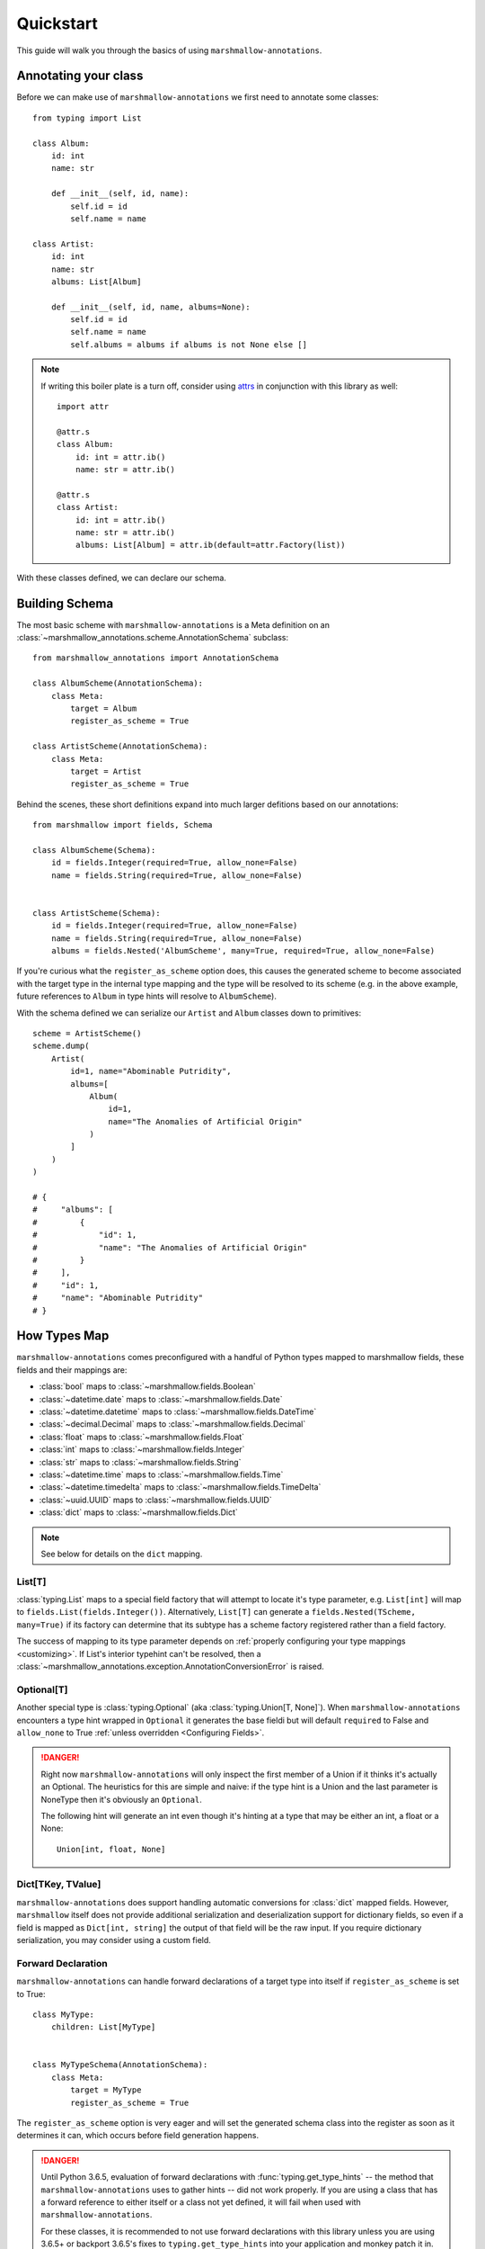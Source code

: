 .. _quickstart:

##########
Quickstart
##########

This guide will walk you through the basics of using ``marshmallow-annotations``.


*********************
Annotating your class
*********************

Before we can make use of ``marshmallow-annotations`` we first need to annotate
some classes::

    from typing import List

    class Album:
        id: int
        name: str

        def __init__(self, id, name):
            self.id = id
            self.name = name

    class Artist:
        id: int
        name: str
        albums: List[Album]

        def __init__(self, id, name, albums=None):
            self.id = id
            self.name = name
            self.albums = albums if albums is not None else []


.. note::

    If writing this boiler plate is a turn off, consider using
    `attrs <https://www.attrs.org>`_ in conjunction with this library as well::

        import attr

        @attr.s
        class Album:
            id: int = attr.ib()
            name: str = attr.ib()

        @attr.s
        class Artist:
            id: int = attr.ib()
            name: str = attr.ib()
            albums: List[Album] = attr.ib(default=attr.Factory(list))



With these classes defined, we can declare our schema.




***************
Building Schema
***************

The most basic scheme with ``marshmallow-annotations`` is a Meta definition
on an :class:`~marshmallow_annotations.scheme.AnnotationSchema` subclass::

    from marshmallow_annotations import AnnotationSchema

    class AlbumScheme(AnnotationSchema):
        class Meta:
            target = Album
            register_as_scheme = True

    class ArtistScheme(AnnotationSchema):
        class Meta:
            target = Artist
            register_as_scheme = True


Behind the scenes, these short definitions expand into much larger defitions
based on our annotations::

    from marshmallow import fields, Schema

    class AlbumScheme(Schema):
        id = fields.Integer(required=True, allow_none=False)
        name = fields.String(required=True, allow_none=False)


    class ArtistScheme(Schema):
        id = fields.Integer(required=True, allow_none=False)
        name = fields.String(required=True, allow_none=False)
        albums = fields.Nested('AlbumScheme', many=True, required=True, allow_none=False)


If you're curious what the ``register_as_scheme`` option does, this causes the
generated scheme to become associated with the target type in the internal
type mapping and the type will be resolved to its scheme (e.g. in the above
example, future references to ``Album`` in type hints will resolve to
``AlbumScheme``).


With the schema defined we can serialize our ``Artist`` and ``Album`` classes
down to primitives::

    scheme = ArtistScheme()
    scheme.dump(
        Artist(
            id=1, name="Abominable Putridity",
            albums=[
                Album(
                    id=1,
                    name="The Anomalies of Artificial Origin"
                )
            ]
        )
    )

    # {
    #     "albums": [
    #         {
    #             "id": 1,
    #             "name": "The Anomalies of Artificial Origin"
    #         }
    #     ],
    #     "id": 1,
    #     "name": "Abominable Putridity"
    # }


*************
How Types Map
*************


``marshmallow-annotations`` comes preconfigured with a handful of Python
types mapped to marshmallow fields, these fields and their mappings are:

- :class:`bool` maps to :class:`~marshmallow.fields.Boolean`
- :class:`~datetime.date` maps to :class:`~marshmallow.fields.Date`
- :class:`~datetime.datetime` maps to :class:`~marshmallow.fields.DateTime`
- :class:`~decimal.Decimal` maps to :class:`~marshmallow.fields.Decimal`
- :class:`float` maps to :class:`~marshmallow.fields.Float`
- :class:`int` maps to :class:`~marshmallow.fields.Integer`
- :class:`str` maps to :class:`~marshmallow.fields.String`
- :class:`~datetime.time` maps to :class:`~marshmallow.fields.Time`
- :class:`~datetime.timedelta` maps to :class:`~marshmallow.fields.TimeDelta`
- :class:`~uuid.UUID` maps to :class:`~marshmallow.fields.UUID`
- :class:`dict` maps to :class:`~marshmallow.fields.Dict`


.. note::

    See below for details on the ``dict`` mapping.


List[T]
=======

:class:`typing.List` maps to a special field factory that will attempt
to locate it's type parameter, e.g. ``List[int]`` will map to
``fields.List(fields.Integer())``. Alternatively, ``List[T]`` can generate
a ``fields.Nested(TScheme, many=True)`` if its factory can determine that
its subtype has a scheme factory registered rather than a field factory.


The success of mapping to its type parameter depends on
:ref:`properly configuring your type mappings <customizing>`. If List's
interior typehint can't be resolved, then a
:class:`~marshmallow_annotations.exception.AnnotationConversionError` is raised.


Optional[T]
===========

Another special type is :class:`typing.Optional` (aka :class:`typing.Union[T, None]`).
When ``marshmallow-annotations`` encounters a type hint wrapped in ``Optional``
it generates the base fieldi but will default ``required`` to False and
``allow_none`` to True :ref:`unless overridden <Configuring Fields>`.

.. danger::

    Right now ``marshmallow-annotations`` will only inspect the first member
    of a Union if it thinks it's actually an Optional. The heuristics for this
    are simple and naive: if the type hint is a Union and the last parameter
    is NoneType then it's obviously an ``Optional``.

    The following hint will generate an int even though it's hinting at a type
    that may be either an int, a float or a None::

        Union[int, float, None]


Dict[TKey, TValue]
==================

``marshmallow-annotations`` does support handling automatic conversions for
:class:`dict` mapped fields. However, ``marshmallow`` itself does not provide
additional serialization and deserialization support for dictionary fields, so
even if a field is mapped as ``Dict[int, string]`` the output of that field
will be the raw input. If you require dictionary serialization, you may
consider using a custom field.


Forward Declaration
===================

``marshmallow-annotations`` can handle forward declarations of a target type
into itself if ``register_as_scheme`` is set to True::

    class MyType:
        children: List[MyType]


    class MyTypeSchema(AnnotationSchema):
        class Meta:
            target = MyType
            register_as_scheme = True


The ``register_as_scheme`` option is very eager and will set the generated
schema class into the register as soon as it determines it can, which occurs
before field generation happens.

.. danger::

    Until Python 3.6.5, evaluation of forward declarations with
    :func:`typing.get_type_hints` -- the method that ``marshmallow-annotations``
    uses to gather hints -- did not work properly. If you are using a class
    that has a forward reference to either itself or a class not yet defined,
    it will fail when used with ``marshmallow-annotations``.

    For these classes, it is recommended to not use forward declarations with
    this library unless you are using 3.6.5+ or backport 3.6.5's fixes to
    ``typing.get_type_hints`` into your application and monkey patch it in.

******************
Configuring Fields
******************

By default, fields will be generated with ``required=True`` and ``allow_none=False``
(however, as mentioned above, an ``Optional`` type hint flips these). However,
sometimes a small adjustment is needed to the generated field. Rather than
require writing out the entire definition, you can use ``Meta.Fields`` to
declare how to build the generated fields.

For example, if ``Artist`` should receive a default name if one is not provided,
it may be configured this way::


    class ArtistScheme(AnnotationSchema):
        class Meta:
            target = Artist
            register_as_scheme = True

            class Fields:
                name = {"default": "One Man Awesome Band"}

Each individual field may be configured here with a dictionary and the values
of the dictionary will be passed to the field's constructor when it is generated.

You may also predefine how fields should be configured on a parent scheme
and the children will inherit those configurations::


    class Track:
        id: Optional[UUID]
        name: str


    class BaseScheme(AnnotationSchema):
        class Meta:
            class Fields:
                id = {"load_only": True}

    class TrackScheme(BaseScheme):
        class Meta:
            target = Track

    TrackScheme().dump({"name": "Wormhole Inversion", "id": str(uuid4())}).data
    # {"name": "Wormhole Inversion"}

Children schema may choose to override the configuration and the scheme will
piece together the correct configuration from the MRO resolution::

    class TrackScheme(BaseScheme):  # as before
        class Meta:
            class Fields:
                id = {"missing": "bdff81f3-dadb-47a7-a0de-fbc892646f47"}

    TrackScheme().dump({"name": "Wormhole Inversion", "id": str(uuid4())}).data
    # {"name": "Wormhole Inversion"}

    TrackScheme().load({"name": "Wormhole Inversion"}).data
    # {
    #   "name": "Wormhole Inversion",
    #   "id": "bdff81f3-dadb-47a7-a0de-fbc892646f47"
    # }


************
Meta Options
************

In addition to the ``Fields`` declaration, ``marshmallow-annotations`` also
provides several other options that can be set in the "Meta" object on a scheme:

- ``target``: The annotated class to generate fields from, if this is not provided
  no fields will be generated however all options related to it will be preserved
  for children schema.

- ``converter_factory``: A callable that accepts a
  :class:`~marshmallow_annotations.base.TypeRegistry` by keyword argument
  ``registry`` and produces a
  :class:`~marshmallow_annotations.base.AbstractConverter` instance. By default
  this is :class:`~marshmallow_annotations.converter.BaseConverter`.

- ``registry``: A registry to use in place of the global type registry, must be
  an instance of :class:`~marshmallow_annotations.base.TypeRegistry`.

- ``register_as_scheme``: If set to true, this will register the generated
  scheme into supplied registry as the type handler for the ``target`` type.
